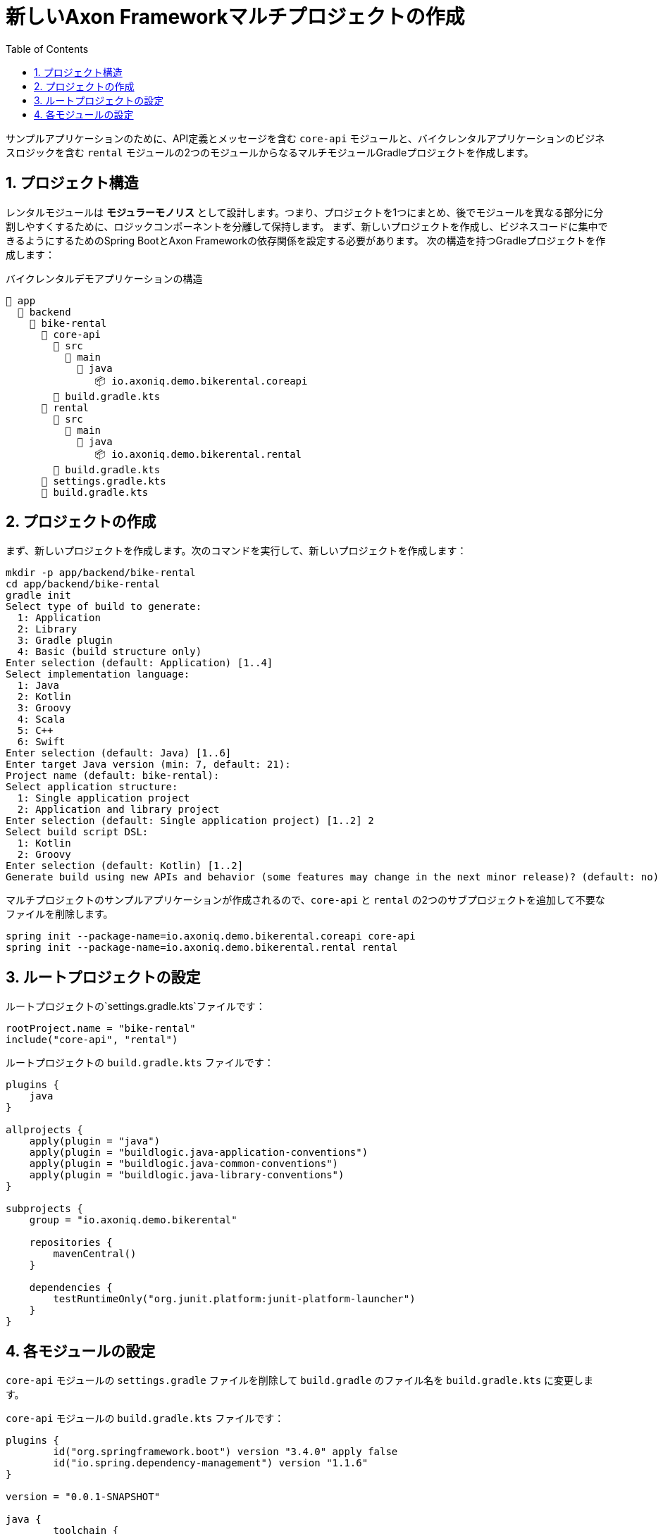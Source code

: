 :toc: left
:toclevels: 5
:sectnums:
:stem:
:source-highlighter: coderay

= 新しいAxon Frameworkマルチプロジェクトの作成

サンプルアプリケーションのために、API定義とメッセージを含む `core-api` モジュールと、バイクレンタルアプリケーションのビジネスロジックを含む `rental` モジュールの2つのモジュールからなるマルチモジュールGradleプロジェクトを作成します。

== プロジェクト構造

レンタルモジュールは *モジュラーモノリス* として設計します。つまり、プロジェクトを1つにまとめ、後でモジュールを異なる部分に分割しやすくするために、ロジックコンポーネントを分離して保持します。
まず、新しいプロジェクトを作成し、ビジネスコードに集中できるようにするためのSpring BootとAxon Frameworkの依存関係を設定する必要があります。
次の構造を持つGradleプロジェクトを作成します：

[listing]
.バイクレンタルデモアプリケーションの構造
----
📂 app
  📂 backend
    📂 bike-rental
      📂	core-api
        📂 src
          📂 main
            📂 java
               📦 io.axoniq.demo.bikerental.coreapi
        📄 build.gradle.kts
      📂 rental
        📂 src
          📂 main
            📂 java
               📦 io.axoniq.demo.bikerental.rental
        📄 build.gradle.kts
      📄 settings.gradle.kts
      📄 build.gradle.kts
----

== プロジェクトの作成

まず、新しいプロジェクトを作成します。次のコマンドを実行して、新しいプロジェクトを作成します：

[source,shell]
----
mkdir -p app/backend/bike-rental
cd app/backend/bike-rental
gradle init
Select type of build to generate:
  1: Application
  2: Library
  3: Gradle plugin
  4: Basic (build structure only)
Enter selection (default: Application) [1..4]
Select implementation language:
  1: Java
  2: Kotlin
  3: Groovy
  4: Scala
  5: C++
  6: Swift
Enter selection (default: Java) [1..6]
Enter target Java version (min: 7, default: 21):
Project name (default: bike-rental):
Select application structure:
  1: Single application project
  2: Application and library project
Enter selection (default: Single application project) [1..2] 2
Select build script DSL:
  1: Kotlin
  2: Groovy
Enter selection (default: Kotlin) [1..2]
Generate build using new APIs and behavior (some features may change in the next minor release)? (default: no) [yes, no]
----

マルチプロジェクトのサンプルアプリケーションが作成されるので、`core-api` と `rental` の2つのサブプロジェクトを追加して不要なファイルを削除します。

[source,shell]
----
spring init --package-name=io.axoniq.demo.bikerental.coreapi core-api
spring init --package-name=io.axoniq.demo.bikerental.rental rental
----

== ルートプロジェクトの設定

ルートプロジェクトの`settings.gradle.kts`ファイルです：

[source,kotlin]
----
rootProject.name = "bike-rental"
include("core-api", "rental")
----

ルートプロジェクトの `build.gradle.kts` ファイルです：

[source,kotlin]
----
plugins {
    java
}

allprojects {
    apply(plugin = "java")
    apply(plugin = "buildlogic.java-application-conventions")
    apply(plugin = "buildlogic.java-common-conventions")
    apply(plugin = "buildlogic.java-library-conventions")
}

subprojects {
    group = "io.axoniq.demo.bikerental"

    repositories {
        mavenCentral()
    }

    dependencies {
        testRuntimeOnly("org.junit.platform:junit-platform-launcher")
    }
}
----

== 各モジュールの設定

`core-api` モジュールの `settings.gradle` ファイルを削除して `build.gradle` のファイル名を `build.gradle.kts` に変更します。

`core-api` モジュールの `build.gradle.kts` ファイルです：

[source,kotlin]
----
plugins {
	id("org.springframework.boot") version "3.4.0" apply false
	id("io.spring.dependency-management") version "1.1.6"
}

version = "0.0.1-SNAPSHOT"

java {
	toolchain {
		languageVersion.set(JavaLanguageVersion.of(21))
	}
}

dependencies {
	testImplementation("org.junit.jupiter:junit-jupiter-api:5.11.3")
	compileOnly("org.springframework.boot:spring-boot-starter-data-jpa")
}

tasks.named<Test>("test") {
	useJUnitPlatform()
}

tasks.withType<JavaCompile> {
	options.compilerArgs.add("-parameters")
}
----

`app` `list` `utilites` は不要なので削除します。

IDEは新しいプロジェクトをサブモジュールとして表示するはずです。

NOTE: IDEが新しいモジュールを検出しない場合は、プロジェクト構造を更新し、IDEのGradleプロジェクトを再読み込みする必要があるかもしれません。

プロジェクトが作成されたら、次のステップでAxon Frameworkをプロジェクトにブートストラップする方法を学びます。